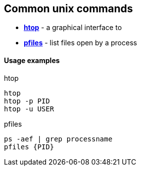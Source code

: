 Common unix commands
--------------------

* *<<htop,htop>>* - a graphical interface to
* *<<pfiles,pfiles>>* - list files open by a process


Usage examples
^^^^^^^^^^^^^^

.htop
[[htop]]
[source,bash]
-----------------
htop
htop -p PID
htop -u USER
----------------- 

.pfiles
[[pfiles]]
[source,bash]
-----------------
ps -aef | grep processname
pfiles {PID}
-----------------